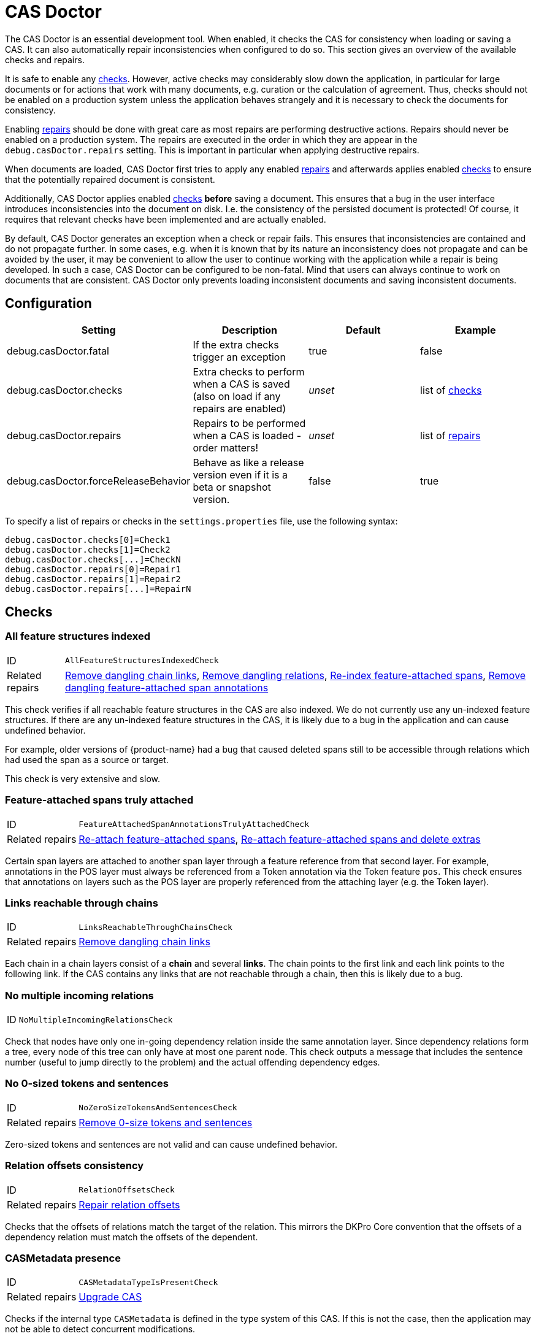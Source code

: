 // Licensed to the Technische Universität Darmstadt under one
// or more contributor license agreements.  See the NOTICE file
// distributed with this work for additional information
// regarding copyright ownership.  The Technische Universität Darmstadt 
// licenses this file to you under the Apache License, Version 2.0 (the
// "License"); you may not use this file except in compliance
// with the License.
//  
// http://www.apache.org/licenses/LICENSE-2.0
// 
// Unless required by applicable law or agreed to in writing, software
// distributed under the License is distributed on an "AS IS" BASIS,
// WITHOUT WARRANTIES OR CONDITIONS OF ANY KIND, either express or implied.
// See the License for the specific language governing permissions and
// limitations under the License.

[[sect_casdoctor]]
= CAS Doctor

The CAS Doctor is an essential development tool. When enabled, it checks the CAS for
consistency when loading or saving a CAS. It can also automatically repair inconsistencies when
configured to do so. This section gives an overview of the available checks and repairs.

It is safe to enable any <<sect_checks,checks>>. However, active checks may considerably slow down 
the application, in particular for large documents or for actions that work with many documents, e.g. 
curation or the calculation of agreement. Thus, checks should not be enabled on a production system
unless the application behaves strangely and it is necessary to check the documents for consistency.

Enabling <<sect_repairs,repairs>> should be done with great care as most repairs are performing
destructive actions. Repairs should never be enabled on a production system. The repairs are
executed in the order in which they are appear in the `debug.casDoctor.repairs` setting. This is
important in particular when applying destructive repairs.

When documents are loaded, CAS Doctor first tries to apply any enabled <<sect_repairs,repairs>>
and afterwards applies enabled <<sect_checks,checks>> to ensure that the potentially repaired
document is consistent.

Additionally, CAS Doctor applies enabled <<sect_checks,checks>> *before* saving a document. This
ensures that a bug in the user interface introduces inconsistencies into the document on disk. I.e.
the consistency of the persisted document is protected! Of course, it requires that relevant checks
have been implemented and are actually enabled.

By default, CAS Doctor generates an exception when a check or repair fails. This ensures that
inconsistencies are contained and do not propagate further. In some cases, e.g. when it is known
that by its nature an inconsistency does not propagate and can be avoided by the user, it may be
convenient to allow the user to continue working with the application while a repair is being developed.
In such a case, CAS Doctor can be configured to be non-fatal. Mind that users can always continue
to work on documents that are consistent. CAS Doctor only prevents loading inconsistent documents
and saving inconsistent documents.

== Configuration

[cols="4*", options="header"]
|===
| Setting
| Description
| Default
| Example

| debug.casDoctor.fatal
| If the extra checks trigger an exception
| true
| false

| debug.casDoctor.checks
| Extra checks to perform when a CAS is saved (also on load if any repairs are enabled)
| _unset_
| list of <<sect_checks,checks>>

| debug.casDoctor.repairs
| Repairs to be performed when a CAS is loaded - order matters!
| _unset_
| list of <<sect_repairs,repairs>>

| debug.casDoctor.forceReleaseBehavior
| Behave as like a release version even if it is a beta or snapshot version.
| false
| true
|===

To specify a list of repairs or checks in the `settings.properties` file, use the following syntax:

----
debug.casDoctor.checks[0]=Check1
debug.casDoctor.checks[1]=Check2
debug.casDoctor.checks[...]=CheckN
debug.casDoctor.repairs[0]=Repair1
debug.casDoctor.repairs[1]=Repair2
debug.casDoctor.repairs[...]=RepairN
----

[[sect_checks]]
== Checks

[[check_AllFeatureStructuresIndexedCheck]]
=== All feature structures indexed

[horizontal]
ID:: `AllFeatureStructuresIndexedCheck`
Related repairs:: <<repair_RemoveDanglingChainLinksRepair>>, <<repair_RemoveDanglingRelationsRepair>>, <<repair_ReindexFeatureAttachedSpanAnnotationsRepair>>, <<repair_RemoveDanglingFeatureAttachedSpanAnnotationsRepair>>

This check verifies if all reachable feature structures in the CAS are also indexed. We do not
currently use any un-indexed feature structures. If there are any un-indexed feature structures in the
CAS, it is likely due to a bug in the application and can cause undefined behavior.

For example, older versions of {product-name} had a bug that caused deleted spans still to be
accessible through relations which had used the span as a source or target.

This check is very extensive and slow. 


[[check_FeatureAttachedSpanAnnotationsTrulyAttachedCheck]]
=== Feature-attached spans truly attached

[horizontal]
ID:: `FeatureAttachedSpanAnnotationsTrulyAttachedCheck`
Related repairs:: <<repair_ReattachFeatureAttachedSpanAnnotationsRepair>>, <<repair_ReattachFeatureAttachedSpanAnnotationsAndDeleteExtrasRepair>>

Certain span layers are attached to another span layer through a feature reference
from that second layer. For example, annotations in the POS layer must always be referenced from
a Token annotation via the Token feature `pos`. This check ensures that annotations on layers such
as the POS layer are properly referenced from the attaching layer (e.g. the Token layer).


[[check_LinksReachableThroughChainsCheck]]
=== Links reachable through chains

[horizontal]
ID:: `LinksReachableThroughChainsCheck`
Related repairs:: <<repair_RemoveDanglingChainLinksRepair>>

Each chain in a chain layers consist of a *chain* and several *links*. The chain
points to the first link and each link points to the following link. If the CAS contains any links
that are not reachable through a chain, then this is likely due to a bug.


[[check_NoMultipleIncomingRelationsCheck]]
=== No multiple incoming relations

[horizontal]
ID:: `NoMultipleIncomingRelationsCheck`

Check that nodes have only one in-going dependency relation inside the same annotation layer.
Since dependency relations form a tree, every node of this tree can only have at most one parent node.
This check outputs a message that includes the sentence number (useful to jump directly to the problem) and the actual offending dependency edges.


[[check_NoZeroSizeTokensAndSentencesCheck]]
=== No 0-sized tokens and sentences

[horizontal]
ID:: `NoZeroSizeTokensAndSentencesCheck`
Related repairs:: <<repair_RemoveZeroSizeTokensAndSentencesRepair>>

Zero-sized tokens and sentences are not valid and can cause undefined behavior.


[[check_RelationOffsetsCheck]]
=== Relation offsets consistency

[horizontal]
ID:: `RelationOffsetsCheck`
Related repairs:: <<repair_RelationOffsetsRepair>>

Checks that the offsets of relations match the target of the relation. This mirrors the DKPro
Core convention that the offsets of a dependency relation must match the offsets of the 
dependent.


[[check_CASMetadataTypeIsPresentCheck]]
=== CASMetadata presence
[horizontal]
ID:: `CASMetadataTypeIsPresentCheck`
Related repairs:: <<repair_UpgradeCasRepair>>

Checks if the internal type `CASMetadata` is defined in the type system of this CAS. If this is
not the case, then the application may not be able to detect concurrent modifications.


[[check_DanglingRelationsCheck]]
=== Dangling relations
[horizontal]
ID:: `DanglingRelationsCheck`
Related repairs:: <<repair_RemoveDanglingRelationsRepair>>

Checks if there are any relations that do not have a source or target. Either the source/end are
not set at all or they refer to an unset attach feature in another layer. Note that relations
referring to non-indexed end-points are handled by <<check_AllFeatureStructuresIndexedCheck>>.


[[check_NegativeSizeAnnotationsCheck]]
=== Negative-sized annotations check
[horizontal]
ID:: `NegativeSizeAnnotationsCheck`
Related repairs:: <<repair_SwitchBeginAndEndOnNegativeSizedAnnotationsRepair>>

Checks if there are any annotations with a begin offset that is larger than their end offset. Such
annotations are invalid and may cause errors in many functionalities of {product-name}.


[[check_AllAnnotationsStartAndEndWithinSentencesCheck]]
=== Negative-sized annotations check
[horizontal]
ID:: `AllAnnotationsStartAndEndWithinSentencesCheck`
Related repairs:: <<repair_CoverAllTextInSentencesRepair>>

Checks that the begins and ends of all annotations are within the boundaries of a sentence.
Annotations that are not within sentence boundaries may not be shown by certain annotation editors
such as the default sentence-oriented brat editor. Also, sentence-oriented formats such as WebAnno
TSV or CoNLL formats will not include any text and annotations of parts of the documents that is
not covered by sentences or may produce errors during export.


[[check_UnreachableAnnotationsCheck]]
=== Unreachable annotations check
[horizontal]
ID:: `UnreachableAnnotationsCheck`
Related repairs:: <<repair_UpgradeCasRepair>>

Checks if there are any unreachable feature structures. Such feature structures take up memory, but
they are not regularly accessible. Such feature structures may be created as a result of bugs.
Removing them is harmless and reduces memory and disk space usage.


[[sect_repairs]]
== Repairs

[[repair_ReattachFeatureAttachedSpanAnnotationsRepair]]
=== Re-attach feature-attached spans

[horizontal]
ID:: `ReattachFeatureAttachedSpanAnnotationsRepair`

This repair action attempts to attach spans that should be attached to another span, but are not.
E.g. it tries to set the `pos` feature of tokens to the POS annotation for that respective token.
The action is not performed if there are multiple stacked annotations to choose from. Stacked
attached annotations would be an indication of a bug because attached layers are not allowed to
stack.

This is a safe repair action as it does not delete anything.


[[repair_ReattachFeatureAttachedSpanAnnotationsAndDeleteExtrasRepair]]
=== Re-attach feature-attached spans and delete extras

[horizontal]
ID:: `ReattachFeatureAttachedSpanAnnotationsAndDeleteExtrasRepair`

This is a destructive variant of <<repair_ReattachFeatureAttachedSpanAnnotationsRepair>>. In
addition to re-attaching unattached annotations, it also removes all extra candidates that cannot
be attached. For example, if there are two unattached Lemma annotations at the position of a Token
annotation, then one will be attached and the other will be deleted. Which one is attached and 
which one is deleted is undefined.


[[repair_ReindexFeatureAttachedSpanAnnotationsRepair]]
=== Re-index feature-attached spans

[horizontal]
ID:: `ReindexFeatureAttachedSpanAnnotationsRepair`

This repair locates annotations that are reachable via a attach feature but which are not actually
indexed in the CAS. Such annotations are then added back to the CAS indexes.

This is a safe repair action as it does not delete anything.


[[repair_RelationOffsetsRepair]]
=== Repair relation offsets

[horizontal]
ID:: `RelationOffsetsRepair`

Fixes that the offsets of relations match the target of the relation. This mirrors the DKPro
Core convention that the offsets of a dependency relation must match the offsets of the 
dependent.


[[repair_RemoveDanglingChainLinksRepair]]
=== Remove dangling chain links

[horizontal]
ID:: `RemoveDanglingChainLinksRepair`

This repair action removes all chain links that are not reachable through a chain.

Although this is a destructive repair action, it is likely a safe action in most cases. Users are
not able see chain links that are not part of a chain in the user interface anyway.

[[repair_RemoveDanglingFeatureAttachedSpanAnnotationsRepair]]
=== Remove dangling feature-attached span annotations

[horizontal]
ID:: `RemoveDanglingFeatureAttachedSpanAnnotationsRepair`

This repair action removes all annotations which are themselves no longer indexed (i.e. they have
been deleted), but they are still reachable through some layer to which they had attached. This 
affects mainly the DKPro Core POS and Lemma layers.

Although this is a destructive repair action, it is sometimes a desired action because the user may
know that they do not care to resurrect the deleted annotation as per <<repair_ReindexFeatureAttachedSpanAnnotationsRepair>>.


[[repair_RemoveDanglingRelationsRepair]]
=== Remove dangling relations

[horizontal]
ID:: `RemoveDanglingRelationsRepair`

This repair action removes all relations that point to unindexed spans. 

Although this is a destructive repair action, it is likely a safe action in most cases. When
deleting a span, normally any attached relations are also deleted (unless there is a bug).
Dangling relations are not visible in the user interface. A dangling relation is one that meets
any of the following conditions:

* source or target are not set
* the annotation pointed to by source or target is not indexed
* the attach-feature in the annotation pointed to by source or target is not set
* the annotation pointed to by  attach-feature in the annotation pointed to by source or target is
  not indexed


[[repair_RemoveZeroSizeTokensAndSentencesRepair]]
=== Remove 0-size tokens and sentences

[horizontal]
ID:: `RemoveZeroSizeTokensAndSentencesRepair`

This is a destructive repair action and should be used with care. When tokens are removed, also
any attached lemma, POS, or stem annotations are removed. However, no relations that attach to 
lemma, POS, or stem are removed, thus this action could theoretically leave dangling relations
behind. Thus, the <<repair_RemoveDanglingRelationsRepair>> repair action should be configured
*after* this repair action in the settings file.


[[repair_UpgradeCasRepair]]
=== Upgrade CAS

[horizontal]
ID:: `UpgradeCasRepair`

Ensures that the CAS is up-to-date with the project type system. It performs the same operation
which is regularly performed when a user opens a document for annotation/curation.

This repair also removes any unreachable feature structures. Such feature structures may be created as a result of bugs.
Removing them is harmless and reduces memory and disk space usage.

This is considered to be safe repair action as it only garbage-collects data from the CAS that is
no longer reachable anyway.


[[repair_SwitchBeginAndEndOnNegativeSizedAnnotationsRepair]]
=== Switch begin and end offsets on negative-sized annotations

[horizontal]
ID:: `SwitchBeginAndEndOnNegativeSizedAnnotationsRepair`

This repair switches the begin and end offsets on all annotations where the begin offset is larger
than the begin offset.


[[repair_CoverAllTextInSentencesRepair]]
=== Cover all text in sentences

[horizontal]
ID:: `CoverAllTextInSentencesRepair`

This repair checks if there is any text not covered by sentences. If there is, it creates a new
sentence annotation on this text starting at the end of the last sentence before it (or the start
of the document text) and the begin of the next sentence (or the end of the document text).
